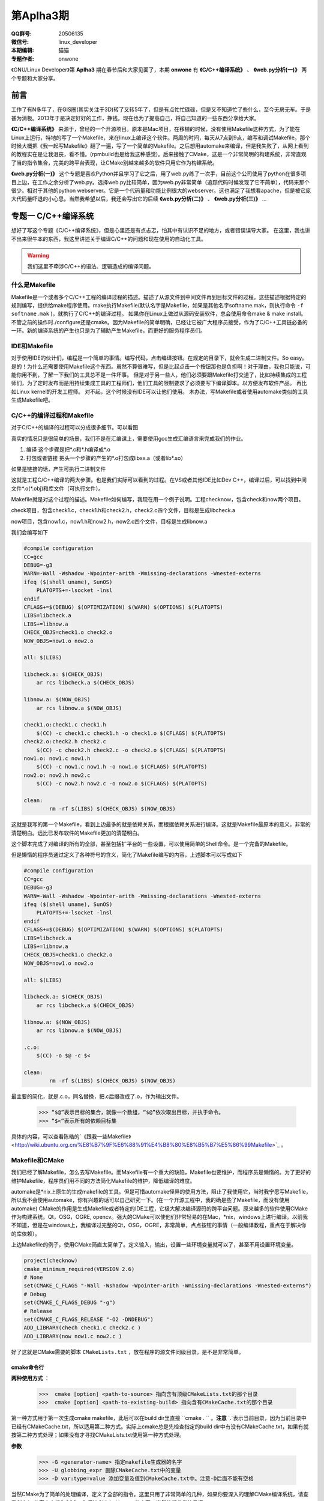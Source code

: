 第Aplha3期
==============================================================  

.. image:: http://ssh.cnsworder.com/img/tux.png

:QQ群号: 20506135 
:微信号: linux_developer  
:本期编辑: 猫猫  
:专题作者: onwone  

《GNU/Linux Developer》第 **Aplha3** 期在春节后和大家见面了，本期 **onwone** 有 **《C/C++编译系统》** 、 **《web.py分析(一)》** 两个专题和大家分享。     

前言
------

工作了有N多年了，在GIS圈(其实关注于3D)转了又转5年了，但是有点忙忙碌碌，但是又不知道忙了些什么，至今无房无车。于是甚为消极。2013年于是决定好好的工作，挣钱。现在也为了提高自己，将自己知道的一些东西分享给大家。   

**《C/C++编译系统》** 来源于，曾经的一个开源项目。原本是Mac项目，在移植的时候，没有使用Makefile这种方式，为了能在Linux上运行，特地的写了一个Makefile，来在linux上编译这个软件。两周的时间，每天从7点到9点，编写和调试Makefile。那个时候大概把《我一起写Makefile》翻了一遍，写了一个简单的Makefile。之后想用automake来编译，但是我失败了，从网上看到的教程实在是让我沮丧，看不懂。(rpmbuild也是给我这种感觉)。后来接触了CMake，这是一个非常简明的构建系统，非常直观了当的指令集合，完美的跨平台表现，让CMake别越来越多的软件只用它作为构建系统。  

**《web.py分析(一)》** 这个专题是喜欢Python并且学习了它之后，用了web.py练了一次手，目前这个公司使用了python在很多项目上边，在工作之余分析了web.py。选择web.py比较简单，因为web.py非常简单（追踪代码时候发现了它不简单），代码来那个很少。相对于其他的python webserver。它是一个代码量和功能比例很大的webserver。这也满足了我想看apache，但是被它庞大代码量吓退的小心思。当然我希望以后，我还会写出它的后续 **《web.py分析(二)》** 、 **《web.py分析(三)》** ...

专题一  C/C++编译系统
-----------------------------

想好了写这个专题《C/C++编译系统》，但是心里还是有点忐忑，怕其中有认识不足的地方，或者错误误导大家。
在这里，我也讲不出来很牛本的东西，我这里讲述关于编译C/C++的问题和现在使用的自动化工具。   

.. warning::

   我们这里不牵涉C/C++的语法、逻辑造成的编译问题。

什么是Makefile
^^^^^^^^^^^^^^^

Makefile是一个或者多个C/C++工程的编译过程的描述。描述了从源文件到中间文件再到目标文件的过程。这些描述根据特定的规则编写，提供给make程序使用。make执行Makefile(默认名字是Makefile，如果是其他名字softname.mak，则执行命令 ``-f softname.mak`` )，就执行了C/C++的编译过程。    
如果你在Linux上做过从源码安装软件，总会使用命令make & make install。不管之前的操作时./configure还是cmake。因为Makefile的简单明确，已经让它被广大程序员接受，作为了C/C++工具链必备的一环。新的编译系统的产生也只是为了辅助产生Makefile，而更好的服务程序员们。     

IDE和Makefile
^^^^^^^^^^^^^^^^

对于使用IDE的伙计们，编程是一个简单的事情。编写代码，点击编译按钮。在规定的目录下，就会生成二进制文件。So easy。是的！为什么还需要使用Makefile这个东西。虽然不算很难写，但是比起点击一个按钮那也是负担啊！对于理由，我也只能说，可能你用不到，了解一下我们的工具总不是一件坏事。    
但是对于另一些人，他们必须要跟Makefile打交道了，比如持续集成的工程师们，为了定时发布而是用持续集成工具的工程师们，他们工具的限制要求了必须要写下编译脚本。以方便发布软件产品。   
再比如Linux kernel的开发工程师。    
对不起，这个时候没有IDE可以让他们使用。
木办法，写Makefile或者使用automake类似的工具生成Makefile吧。

C/C++的编译过程和Makefile
^^^^^^^^^^^^^^^^^^^^^^^^^^

对于C/C++的编译的过程可以分成很多细节。可以看图  

.. image:: ./image/compile_process.jpg


真实的情况只是很简单的场景，我们不是在汇编课上，需要使用gcc生成汇编语言来完成我们的作业。 

1. 编译  这个步骤是把\*.c和\*.h编译成*.o    
2. 打包或者链接  把头一个步骤的产生的\*.o打包成libxx.a（或者lib\*.so）  

如果是链接的话，产生可执行二进制文件 

这就是工程C/C++编译的两大步骤。也是我们实际可以看到的过程。在VS或者其他IDE比如Dev C++，编译过后，可以找到中间文件\*.o(\*.obj)和库文件（可执行文件）。      

Makefile就是对这个过程的描述。Makefile如何编写，我现在用一个例子说明。工程checknow，包含check和now两个项目。   

check项目，包含check1.c，check1.h和check2.h，check2.c四个文件，目标是生成libcheck.a

now项目，包含now1.c，now1.h和now2.h，now2.c四个文件，目标是生成libnow.a

我们会编写如下

.. code-block:: makefile

    #compile configuration    
    CC=gcc   
    DEBUG=-g3   
    WARN=-Wall -Wshadow -Wpointer-arith -Wmissing-declarations -Wnested-externs    
    ifeq ($(shell uname), SunOS)    
        PLATOPTS+=-lsocket -lnsl    
    endif    
    CFLAGS+=$(DEBUG) $(OPTIMIZATION) $(WARN) $(OPTIONS) $(PLATOPTS)     
    LIBS=libcheck.a     
    LIBS+=libnow.a    
    CHECK_OBJS=check1.o check2.o    
    NOW_OBJS=now1.o now2.o

    all: $(LIBS)

    libcheck.a: $(CHECK_OBJS)    
        ar rcs libcheck.a $(CHECK_OBJS)    

    libnow.a: $(NOW_OBJS)    
        ar rcs libnow.a $(NOW_OBJS)    

    check1.o:check1.c check1.h    
        $(CC) -c check1.c check1.h -o check1.o $(CFLAGS) $(PLATOPTS)    
    check2.o:check2.h check2.c    
        $(CC) -c check2.h check2.c -o check2.o $(CFLAGS) $(PLATOPTS)       
    now1.o: now1.c now1.h    
        $(CC) -c now1.c now1.h -o now1.o $(CFLAGS) $(PLATOPTS)    
    now2.o: now2.h now2.c    
        $(CC) -c now2.h now2.c -o now2.o $(CFLAGS) $(PLATOPTS)    

    clean:
	    rm -rf $(LIBS) $(CHECK_OBJS) $(NOW_OBJS)


这就是我写的第一个Makefile，看到上边最多的就是依赖关系，而根据依赖关系进行编译。这就是Makefile最原本的意义，非常的清楚明白。远比已发布软件的Makefile更加的清楚明白。   

这个脚本完成了对编译的所有的全部，甚至包括扩平台的一些设置，可以使用简单的Shell命令。是一个完备的Makefile。        

但是懒惰的程序员通过定义了各种符号的含义，简化了Makefile编写的内容，上述脚本可以写成如下

.. code-block:: makefile

    #compile configuration    
    CC=gcc   
    DEBUG=-g3   
    WARN=-Wall -Wshadow -Wpointer-arith -Wmissing-declarations -Wnested-externs    
    ifeq ($(shell uname), SunOS)    
        PLATOPTS+=-lsocket -lnsl    
    endif    
    CFLAGS+=$(DEBUG) $(OPTIMIZATION) $(WARN) $(OPTIONS) $(PLATOPTS)     
    LIBS=libcheck.a     
    LIBS+=libnow.a    
    CHECK_OBJS=check1.o check2.o    
    NOW_OBJS=now1.o now2.o

    all: $(LIBS)

    libcheck.a: $(CHECK_OBJS)    
        ar rcs libcheck.a $(CHECK_OBJS)    

    libnow.a: $(NOW_OBJS)    
        ar rcs libnow.a $(NOW_OBJS)    

    .c.o:  
        $(CC) -o $@ -c $<   

    clean:
	    rm -rf $(LIBS) $(CHECK_OBJS) $(NOW_OBJS)


最主要的简化，就是.c.o，同名替换，把.c后缀改成了.o，作为输出文件。   

    >>> “$@”表示目标的集合，就像一个数组，“$@”依次取出目标，并执于命令。    
    >>> “$<”表示所有的依赖目标集    

具体的内容，可以查看陈皓的`《跟我一些Makefile》 <http://wiki.ubuntu.org.cn/%E8%B7%9F%E6%88%91%E4%B8%80%E8%B5%B7%E5%86%99Makefile>`_ 。

Makefile和CMake
^^^^^^^^^^^^^^^^^^^

我们已经了解Makefile，怎么去写Makefile。而Makefile有一个重大的缺陷，Makefile也要维护，而程序员是懒惰的。为了更好的维护Makefile，程序员们用不同的方法简化Makefile的维护，降低编译的难度。    

automake是*nix上原生的生成makefile的工具。但是可惜automake怪异的使用方法，阻止了我使用它，当时我宁愿写Makefile，所以我不会使用automake，你有兴趣的话可以自己研究一下。(在一个开源工程中，我的确是些了Makefile，而没有使用automake)    
CMake的作用是生成Makefile或者特定的IDE工程，它极大解决编译源码的跨平台问题。原来越多的软件使用CMake作为构建系统。Qt，OSG，OGRE, opencv。强大的CMake可以使他们非常轻易的在Mac，*nix，windows上进行编译。以前我不知道，但是在windows上，我编译过完整的Qt，OSG，OGRE，非常简单，点点按钮的事情（一般编译教程，重点在于解决你的库依赖）。 

上边Makefile的例子，使用CMake简直太简单了。定义输入，输出，设置一些环境变量就可以了，甚至不用设置环境变量。

.. code-block:: cmake

    project(checknow)    
    cmake_minimum_required(VERSION 2.6)    
    # None    
    set(CMAKE_C_FLAGS "-Wall -Wshadow -Wpointer-arith -Wmissing-declarations -Wnested-externs")    
    # Debug     
    set(CMAKE_C_FLAGS_DEBUG "-g")    
    # Release    
    set(CMAKE_C_FLAGS_RELEASE "-O2 -DNDEBUG")    
    ADD_LIBRARY(chech check1.c check2.c )    
    ADD_LIBRARY(now now1.c now2.c )    


好了这就是CMake需要的脚本 ``CMakeLists.txt`` ，放在程序的源文件同级目录。是不是非常简单。

cmake命令行
""""""""""""

**两种使用方式** ：

  >>>  cmake [option] <path-to-source> 指向含有顶级CMakeLists.txt的那个目录  
  >>>  cmake [option] <path-to-existing-build> 指向含有CMakeCache.txt的那个目录  


第一种方式用于第一次生成cmake makefile，此后可以在build dir里直接 ``cmake . `` 。**注意** `.`表示当前目录，因为当前目录中已经有CMakeCache.txt，所以适用第二种方式。实际上cmake总是先检查指定的build dir中有没有CMakeCache.txt，如果有就按第二种方式处理；如果没有才寻找CMakeLists.txt使用第一种方式处理。

**参数** 

    >>> -G <generator-name> 指定makefile生成器的名字     
    >>> -U globbing_expr 删除CMakeCache.txt中的变量     
    >>> -D var:type=value 添加变量及值到CMakeCache.txt中。注意-D后面不能有空格      

当然CMake为了简单的处理编译，定义了全部的指令。这里只用了非常简单的几种，如果你要深入的理解CMake编译系统，请查看CMake的官方文档和OSG，Qt里边CMakeLists.txt的内容。当然他们非常的易懂。    

好吧本篇专题就这样结束了，我在这里好像讲了很多，又好像什么都没有讲。只是为大家介绍了C/C++现在比较好的编译系统make，CMake。如果你有这样的需要，请根据你的需要来选择。

专题二  web.py分析(一)    
------------------------

在切入正题之前，我先表扬一下Python，我认为Python是一项伟大的语言（不要挑我毛病，我就是只用CPython），因为和C/C++语言的关系，它可以实现各个层面工作。而在混合编程的趋势下，和C/C++的紧密联系，又让它成为了互联网应用实现、大型软件的二次开发的神兵利器。    
对我来说它的伟大之处在简洁，简单。非常简短的语句可以实现强大的功能。大量的C/C++代码才能够完成的软件，在Python中减少一多半量完成，这对我们学习是一个如此的有利条件。我真的爱死它了。(这个时候请不要给我提GIL)

我讲述的内容是webpy的解析。为什么是一呢？因为webpy运行作为http server的基本功能(接收连接请求，生成页面，输出)，不仅仅是这一点的粗略功能，还有更加细节的内容,render系统，session管理的内容。而我在这里仅仅是把它作为http server的运行情况给提炼了出来。之后我会把render，session也仔细分析一下。

(题外话：曾经觉得写出来一个http server是一个牛叉至极的事情，Apache的httpd多大啊。编译出来2M的二进制文件，C代码得有多少啊。之前有点小恐惧)

webpy使用到得基本技术
^^^^^^^^^^^^^^^^^^^^^^
  
如果你也要拆解一下webpy，你需要重点注意一下Python的几个技术 

#. closure(闭包)
    .. code-block:: python

        def maker(N):
            def action(x):
                return x * N
            print(action.func_closure) # 打印出action函数的func_closure属性值
            return action

        N = 10
        print('int N: id = %#0x, val = %d' % (id(N), N)) # N的值为10（整数10的地址是0x8e82044)  

    >>> int N: id = 0x8e82044, val = 10   

   .. code-block:: python
        mul10 = maker(N) # action.func_closure中含有整数10（即自由变量N）(<cell at 0x90e96bc: int object at 0x8e82044>,)  

    闭包的这种 能够记住环境状态 的特性非常有用，Python中有一些其他特性就是借助闭包来实现的，比如 装饰器。  

#. Python的内置方法的意义  
    web.py里边有太多使用python内置方法，重载方法的例子。通过猜，Google（bing）也能比较清楚的明白这些方法的作用。比如getattr方法，可以通过这个方法实现调用

    .. code-block:: python

        import sys
    
        path = getattr(sys, "path")
        print( path)

    实现了sys.path()的调用，在这里sys.path等于getattr(sys, "path")    
  
    hasattr方法，可以类是否有某个对象    
    
    .. code-block:: python

        hasattr(sys, 'path')    

    >>> True


#. 面向对象    
    python本身就是面向对象的语言，web.py使用面向对象的本来就是水到渠成的，在追踪代码时候，如果方法并没有在这个类里边，请考虑它的父类实现有这样的方法。

    web.py解析(httpserver部分)

    **web.py例子**

    .. code-block:: python
        import web

        urls = ("/.*", "hello")
        app = web.application(urls, globals())

        class hello:
            def GET(self):
                return 'Hello, world!'

        if __name__ == "__main__":
            print('app run!!!!')
            app.run()

    从这个例子入手。这里构建了url映射表，并用映射表在构造了application，之后pplication只执行了一个run方法。    

    1. application对象 ``__init__`` 时候，将映射表，环境传入application，创建运行环境，创建了processors。 ``application.run`` 调用 ``wsgi.runwsgi(self.wsgifunc(*middleware))`` 将application的方法wsgifunc最为闭包传递给后边的方法，之后的方法，但是在这里我要告诉大家这个方法就是server进行response的地方。    
    2. wsgi.runwsgi经过条件判断，把wsgifunc交给了httpserver.runsimple(func, validip(listget(sys.argv, 1, '')))，在这里listget把命令行的参数ip和port。    
    3. `httpserver.runsimple(func，(ip, port))`方法。    
    
        1. StaticMiddleware里边对func进行了分拣，如果属于static文件（通过文件夹名称划分），就是归于StaticMiddleware把文件输出。
        2. 此时原来的func替换成了StaticMiddleware的`__call__`。之后的LogMiddleware，在func包裹了一层日志输出。
        3. 终于到了`WSGIServer`，`WSGIServer`也很简单，只有一点方法`wsgiserver.CherryPyWSGIServer(server_address, wsgi_app, server_name)`.  

    4. `wsgiserver.CherryPyWSGIServer`，创建了线程池ThreadPool，`WSGIGateway_10`和`httpserver`的各项参数，如端口，接收请求的根数，超时时间等。    
    5. 这里结束了wsgiserver.CherryPyWSGIServer，回到WSGIServer方法，再回到httpserver.runsimple，到了server.start()    
    6. server.start()正式开始创建了socket，并开始监听。启动了线程池（requests.start()），把线程池装满线程。开始接受连接，对连接的socket进行封装成connection。把connection放入连接池。与此同时线程池中的线程也在工作着，从连接池拿到连接，然后调用conn.communication  
    7. communication方法的作用，创建HTTPRequest，分析`request`，`req.response`.    

        1. 分析request,读取了http header，获取了http所需的一切内容。    
        2. req.response，最重要的部分self.server.gateway(self).respond()，在这里gateway进行了构造，其中最重要的是整个http环境进行了记录。由gateway进行response。 

    8. 而在WSGIGateway，respond里边可以看到这个`self.req.server.wsgi_app(self.env, self.start_response)`这样一句，
    这个`wsgi_app`就是第4步，`wsgi_app`就是在这一步返回的闭包。那个报过了日志输出的func。而核心还是application的wsgifunc。终于绕回来了。    
    9. 在application的wsgi里边，`load(env)`将环境进行载入，将一开始add processor的几个processors，执行完了之后，执行handle()方法。
    在handle里边，_match确定了需要调用那个类，`_delegate`真正执行了对应path的类。     

    诶, 一层一层的追溯代码的调用关系，中间经历了几次连接断掉的情况。好几次都绕在了，request的respond方法如何到了application.wsgifunc。http状态是如何到了application里边的，而urls mapping只在application里边。这个像是断掉的绳子，连接不起了。    

    httpserver的实质是一个socket监听端口，分析http head，根据http head的method，path，paramters，然后输出文本。就是这么简单，但是web.py为了实现这个非常简单的内容。绕了多少圈啊！！！我认为web.py将application作为网站内容的container不太合适，也许这就是web.py代码绕来绕去的原因。


web.py结构发展预感
^^^^^^^^^^^^^^^^^^^^^^^

web.py的httpserver有一个比较凌乱的调用过程，是在太多凌乱了。太多的使用了闭包，有些闭包的实际的调用时机，实际上比你看到的时机要晚非常多，wsgifunc是一个非常重要而且讨厌的例子。
在wsgiserver模块里的`__init__.py`可以看到WSGIPathInfoDispatcher，内容非常简单。实现了application类中_match的作用，而且也使得减少使用了闭包。对于代码难度也有所降低。
当然只是我发现的一小点内容，web.py也在尽量简化它的代码逻辑。这也是为了web.py以后发展。不用这么多闭包和奇葩的回调。分析起来很艰难啊。

分析web.py的感受    
^^^^^^^^^^^^^^^^^^^

我在分析web.py只是最为httpserver来分析的，当然也只是分析了它如何实现httpserver。但是我也看到了它在使用ssl，chunkTransfer等等一些http服务器应用的代码。web.py一个优秀的httpserver，在这里我只是分析它的实现逻辑，但是对它更加细节部分缺少理解，也对他如何将这些细节组合在一起也缺少理解。    
我想以后我还会更加深入的分析web.py这款简单的httpserver。

**NOTE：**    
    开始时候想到了一个问题。web.py怎么能把全局变量和线程池搅合在一起，而没有出现错误。纠结了一天，第二天醒了的时候，想起来一个非常
    web.py使用了线程池，application内部使用了web.ctx作为全局变量。但事实上，但是web.ctx是ThreadedDict，最终来自于threadlocal,如果你想了解threadlocal是怎么实现的，查看python23.py。

资源推荐
------------

《essential C++》：这是一本绝对值得推荐的C++入门书。不厚200多页。但是在这200多页，里边 Stanley B.lippman，C++的创始人。就会交给你学习C++注意的关键细节。中文版的作者--侯捷，也是一位大牛，强强联手，品质保证。    
[nginx lua](https://github.com/chaoslawful/lua-nginx-module):nginx配置文件执行lua脚本，以往nginx做反向代理都是在配置文件中配置，现在直接放到数据里里边，通过lua脚本来做。省了不少事情，数据迁移问题也少了很多。    
[网易公开课](http://open.163.com):好东西，尤其MIT，哈佛的课程。可以推荐的好多啊。    

一段代码
--------

.. code-block:: Python
    def anna(fn):
        def new_func(*args):
            print 'by anna args=%s' % args
            return fn(*args)
        return new_func

    def annie(ar):
        print 'by annie1 ar=%s' % ar
        def _A(fn):
            def new_func(*args):
                print 'by annie2 args=%s' % args
                return fn(*args)
            return new_func
        return _A
    
    class ccc():
        @anna
        def __init__(self):
            print 'ccc'
        @anna
        def ff(self, a):
            print a

    @anna
    def test1(a):
        print a

    @annie('hi')
    def test2(a):
        print a

    test1((1,2))
    test2((3,4))

这段代码实现了decorator 模式

Tip
-------
开发
^^^^^
开发服务端程序，客户端连接不顺畅，netstat查看网络连接状态，出现大量CLOSE_WAIT时候，请查看服务端代码，是否有对于无效连接close是否及时。

运维
^^^^^
客户端连接不顺畅，netstat查看网络连接状态，出现大量TIME_WAIT时候，就需要对系统参数进行调整TIME_WAIT重复使用参数。执行命令 ::     

    echo "1" > /proc/sys/net/ipv4/tcp_tw_reuse    
    echo "1" > /proc/sys/net/ipv4/tcp_tw_recycle  

这样对TIME_WAIT的套接字进行回收利用，减少TIME_WAIT浪费的套接字。

使用
^^^^^
快速制作启动U盘
>>> dd if=[镜像文件] of=[u盘设备] bs=4M


作者简介
--------
.. image:: http://ssh.cnsworder.com/img/ownone.jpg

:网名: ownone  
:群ID: [北京]Num1*  
:微博: http://t.qq.com/ownone_vip   
:技术: C、python、linux、web、网络编程   
:简介: 北京程序员一枚，带一点开源的浪漫主义情怀，带一点悲观主义（开源在中国的商业化）。努力工作。    

.. note::
    欢迎群成员自荐自己的blog文章和收集的资源，发[邮件](mailto:cnsworder@gmail.com)给我，如果有意见或建议都可以mail我。    
    我们在github上开放编辑希望大家能参与到其中。
